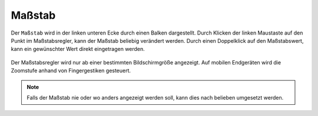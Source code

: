 Maßstab
=======

Der ``Maßstab`` wird in der linken unteren Ecke durch einen Balken dargestellt.
Durch Klicken der linken Maustaste auf den Punkt im Maßstabsregler, kann der Maßstab beliebig verändert werden. Durch einen Doppelklick auf den Maßstabswert, kann ein gewünschter Wert direkt eingetragen werden.

.. figure:: ../../../screenshots/de/client-user/massstab.png
  :align: center
  :width: 11em

Der Maßstabsregler wird nur ab einer bestimmten Bildschirmgröße angezeigt. Auf mobilen Endgeräten wird die Zoomstufe anhand von Fingergestiken gesteuert.

.. note::
 Falls der Maßstab nie oder wo anders angezeigt werden soll, kann dies nach belieben umgesetzt werden.
